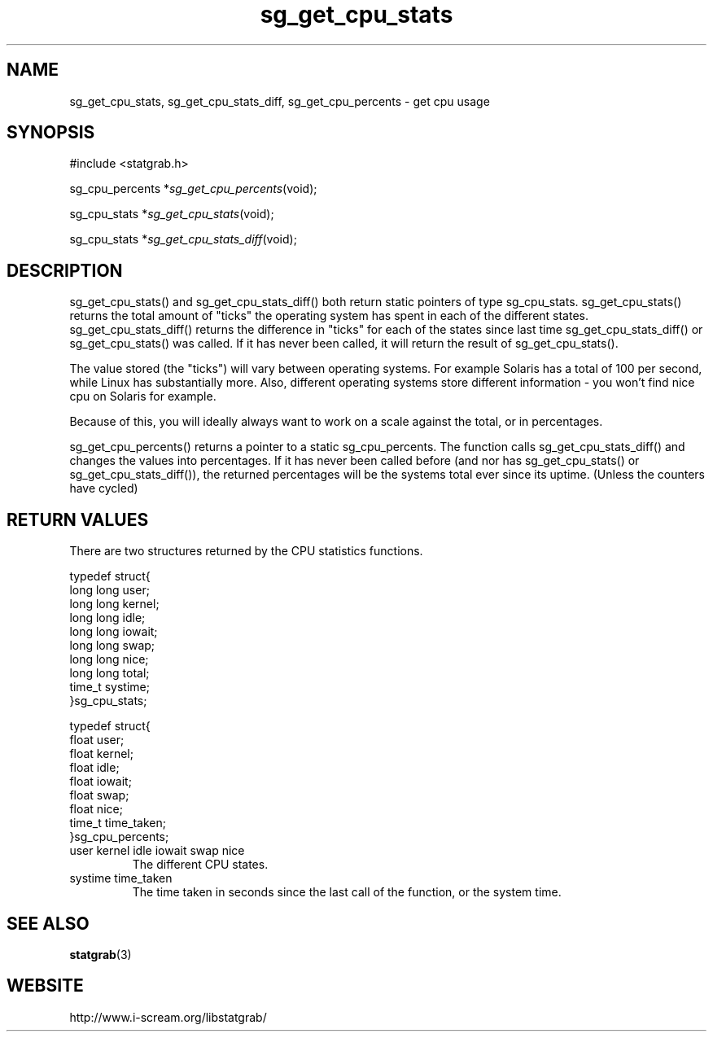 .TH sg_get_cpu_stats 3 $Date:\ 2004/05/02\ 17:39:19\ $ i\-scream 
.SH NAME
sg_get_cpu_stats, sg_get_cpu_stats_diff, sg_get_cpu_percents \- get cpu usage
.SH SYNOPSIS
.nf
#include <statgrab.h>
.fi
.sp 1
.PP
sg_cpu_percents *\fIsg_get_cpu_percents\fR(void);
.PP
sg_cpu_stats *\fIsg_get_cpu_stats\fR(void);
.PP
sg_cpu_stats *\fIsg_get_cpu_stats_diff\fR(void);
.SH DESCRIPTION
sg_get_cpu_stats() and
sg_get_cpu_stats_diff() both return static pointers
of type sg_cpu_stats.
sg_get_cpu_stats() returns the total amount of
"ticks" the operating system has spent in each of the different
states. sg_get_cpu_stats_diff() returns the
difference in "ticks" for each of the states since last time
sg_get_cpu_stats_diff() or
sg_get_cpu_stats() was called. If it has never
been called, it will return the result of
sg_get_cpu_stats().
.PP
The value stored (the "ticks") will vary between operating
systems. For example Solaris has a total of 100 per second,
while Linux has substantially more. Also, different operating
systems store different information \- you won't find nice cpu on
Solaris for example.
.PP
Because of this, you will ideally always want to work on a scale
against the total, or in percentages.
.PP
sg_get_cpu_percents() returns a pointer to a
static sg_cpu_percents. The function
calls sg_get_cpu_stats_diff() and changes the values
into percentages. If it has never been called before (and nor has
sg_get_cpu_stats() or
sg_get_cpu_stats_diff()), the returned percentages
will be the systems total ever since its uptime. (Unless the
counters have cycled)
.SH RETURN\ VALUES
There are two structures returned by the CPU statistics
functions.
.PP
.nf

typedef struct{
        long long user;
        long long kernel;
        long long idle;
        long long iowait;
        long long swap;
        long long nice;
        long long total;
        time_t systime;
}sg_cpu_stats;
    
.fi
.PP
.nf

typedef struct{
        float user;
        float kernel;
        float idle;
        float iowait;
        float swap;
        float nice;
        time_t time_taken;
}sg_cpu_percents;
    
.fi
.TP 
user  kernel  idle  iowait  swap  nice  
The different CPU states.
.TP 
systime  time_taken  
The time taken in seconds since the last call of the
function, or the system time.
.SH SEE\ ALSO
\fBstatgrab\fR(3)
.SH WEBSITE
http://www.i\-scream.org/libstatgrab/
